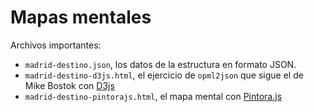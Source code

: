 * Mapas mentales

Archivos importantes:
- =madrid-destino.json=, los datos de la estructura en formato JSON.
- =madrid-destino-d3js.html=, el ejercicio de =opml2json= que sigue el de Mike Bostok con [[https://d3js.org][D3js]]
- =madrid-destino-pintorajs.html=, el mapa mental con [[https://pintorajs.vercel.app/][Pintora.js]]
